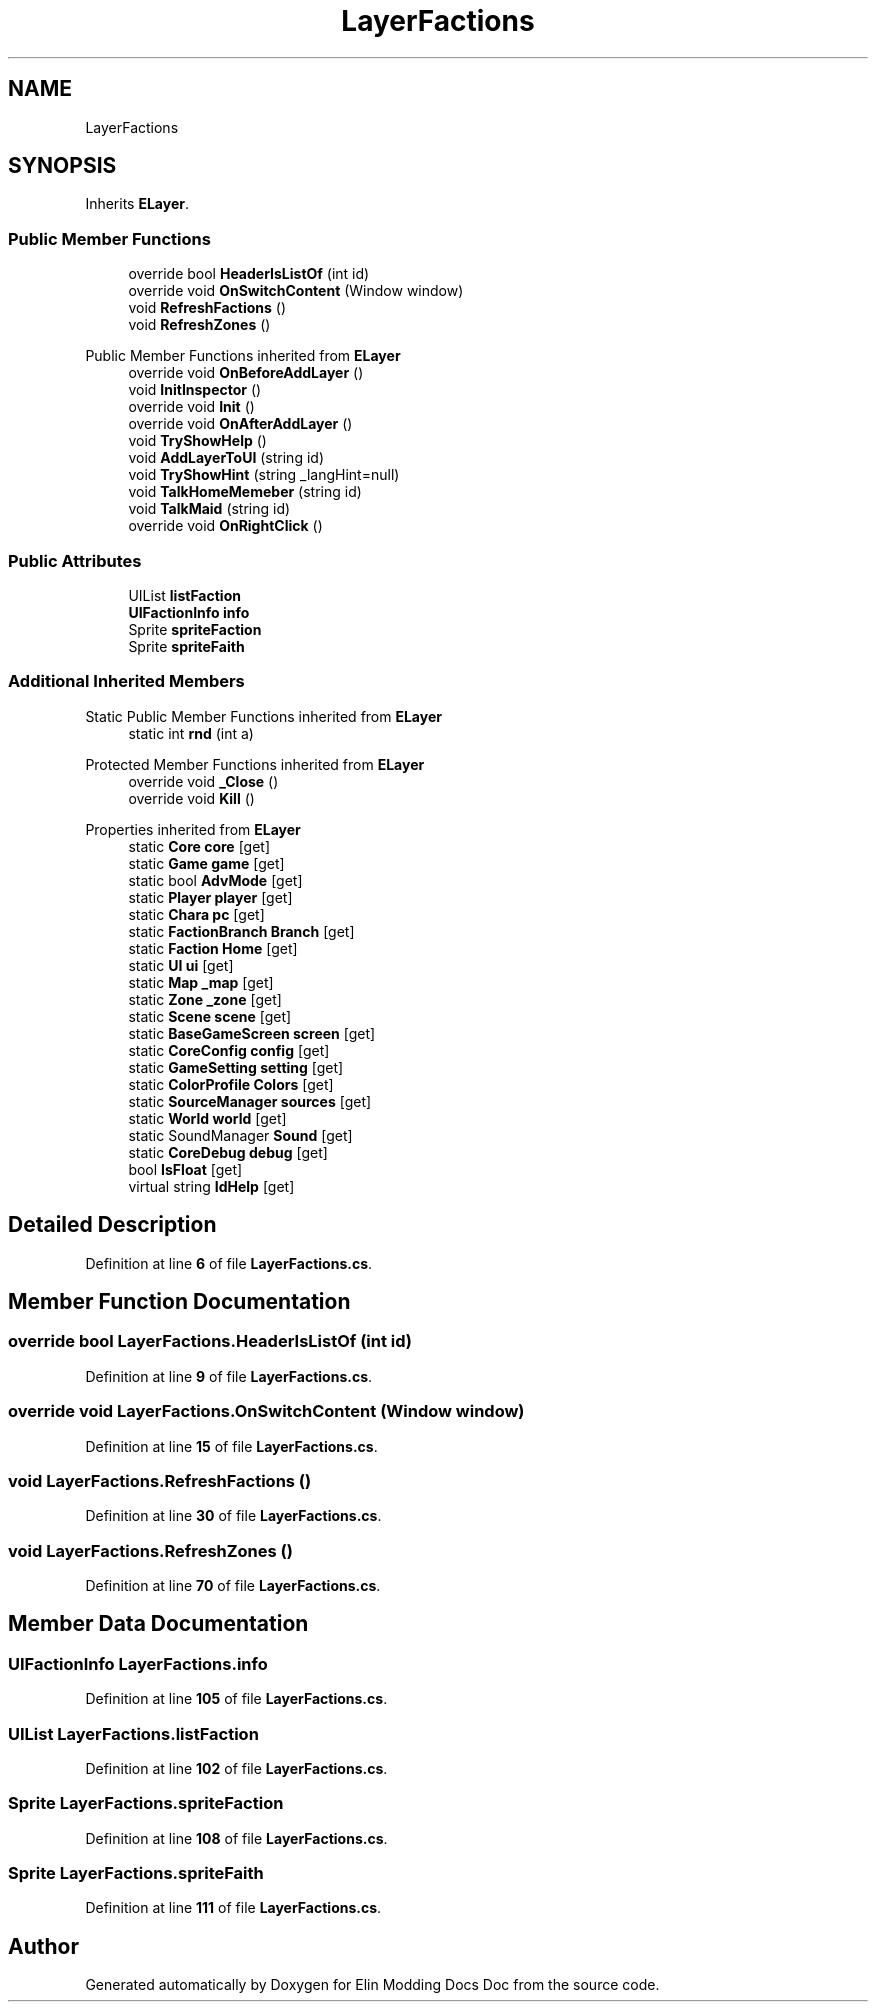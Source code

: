 .TH "LayerFactions" 3 "Elin Modding Docs Doc" \" -*- nroff -*-
.ad l
.nh
.SH NAME
LayerFactions
.SH SYNOPSIS
.br
.PP
.PP
Inherits \fBELayer\fP\&.
.SS "Public Member Functions"

.in +1c
.ti -1c
.RI "override bool \fBHeaderIsListOf\fP (int id)"
.br
.ti -1c
.RI "override void \fBOnSwitchContent\fP (Window window)"
.br
.ti -1c
.RI "void \fBRefreshFactions\fP ()"
.br
.ti -1c
.RI "void \fBRefreshZones\fP ()"
.br
.in -1c

Public Member Functions inherited from \fBELayer\fP
.in +1c
.ti -1c
.RI "override void \fBOnBeforeAddLayer\fP ()"
.br
.ti -1c
.RI "void \fBInitInspector\fP ()"
.br
.ti -1c
.RI "override void \fBInit\fP ()"
.br
.ti -1c
.RI "override void \fBOnAfterAddLayer\fP ()"
.br
.ti -1c
.RI "void \fBTryShowHelp\fP ()"
.br
.ti -1c
.RI "void \fBAddLayerToUI\fP (string id)"
.br
.ti -1c
.RI "void \fBTryShowHint\fP (string _langHint=null)"
.br
.ti -1c
.RI "void \fBTalkHomeMemeber\fP (string id)"
.br
.ti -1c
.RI "void \fBTalkMaid\fP (string id)"
.br
.ti -1c
.RI "override void \fBOnRightClick\fP ()"
.br
.in -1c
.SS "Public Attributes"

.in +1c
.ti -1c
.RI "UIList \fBlistFaction\fP"
.br
.ti -1c
.RI "\fBUIFactionInfo\fP \fBinfo\fP"
.br
.ti -1c
.RI "Sprite \fBspriteFaction\fP"
.br
.ti -1c
.RI "Sprite \fBspriteFaith\fP"
.br
.in -1c
.SS "Additional Inherited Members"


Static Public Member Functions inherited from \fBELayer\fP
.in +1c
.ti -1c
.RI "static int \fBrnd\fP (int a)"
.br
.in -1c

Protected Member Functions inherited from \fBELayer\fP
.in +1c
.ti -1c
.RI "override void \fB_Close\fP ()"
.br
.ti -1c
.RI "override void \fBKill\fP ()"
.br
.in -1c

Properties inherited from \fBELayer\fP
.in +1c
.ti -1c
.RI "static \fBCore\fP \fBcore\fP\fR [get]\fP"
.br
.ti -1c
.RI "static \fBGame\fP \fBgame\fP\fR [get]\fP"
.br
.ti -1c
.RI "static bool \fBAdvMode\fP\fR [get]\fP"
.br
.ti -1c
.RI "static \fBPlayer\fP \fBplayer\fP\fR [get]\fP"
.br
.ti -1c
.RI "static \fBChara\fP \fBpc\fP\fR [get]\fP"
.br
.ti -1c
.RI "static \fBFactionBranch\fP \fBBranch\fP\fR [get]\fP"
.br
.ti -1c
.RI "static \fBFaction\fP \fBHome\fP\fR [get]\fP"
.br
.ti -1c
.RI "static \fBUI\fP \fBui\fP\fR [get]\fP"
.br
.ti -1c
.RI "static \fBMap\fP \fB_map\fP\fR [get]\fP"
.br
.ti -1c
.RI "static \fBZone\fP \fB_zone\fP\fR [get]\fP"
.br
.ti -1c
.RI "static \fBScene\fP \fBscene\fP\fR [get]\fP"
.br
.ti -1c
.RI "static \fBBaseGameScreen\fP \fBscreen\fP\fR [get]\fP"
.br
.ti -1c
.RI "static \fBCoreConfig\fP \fBconfig\fP\fR [get]\fP"
.br
.ti -1c
.RI "static \fBGameSetting\fP \fBsetting\fP\fR [get]\fP"
.br
.ti -1c
.RI "static \fBColorProfile\fP \fBColors\fP\fR [get]\fP"
.br
.ti -1c
.RI "static \fBSourceManager\fP \fBsources\fP\fR [get]\fP"
.br
.ti -1c
.RI "static \fBWorld\fP \fBworld\fP\fR [get]\fP"
.br
.ti -1c
.RI "static SoundManager \fBSound\fP\fR [get]\fP"
.br
.ti -1c
.RI "static \fBCoreDebug\fP \fBdebug\fP\fR [get]\fP"
.br
.ti -1c
.RI "bool \fBIsFloat\fP\fR [get]\fP"
.br
.ti -1c
.RI "virtual string \fBIdHelp\fP\fR [get]\fP"
.br
.in -1c
.SH "Detailed Description"
.PP 
Definition at line \fB6\fP of file \fBLayerFactions\&.cs\fP\&.
.SH "Member Function Documentation"
.PP 
.SS "override bool LayerFactions\&.HeaderIsListOf (int id)"

.PP
Definition at line \fB9\fP of file \fBLayerFactions\&.cs\fP\&.
.SS "override void LayerFactions\&.OnSwitchContent (Window window)"

.PP
Definition at line \fB15\fP of file \fBLayerFactions\&.cs\fP\&.
.SS "void LayerFactions\&.RefreshFactions ()"

.PP
Definition at line \fB30\fP of file \fBLayerFactions\&.cs\fP\&.
.SS "void LayerFactions\&.RefreshZones ()"

.PP
Definition at line \fB70\fP of file \fBLayerFactions\&.cs\fP\&.
.SH "Member Data Documentation"
.PP 
.SS "\fBUIFactionInfo\fP LayerFactions\&.info"

.PP
Definition at line \fB105\fP of file \fBLayerFactions\&.cs\fP\&.
.SS "UIList LayerFactions\&.listFaction"

.PP
Definition at line \fB102\fP of file \fBLayerFactions\&.cs\fP\&.
.SS "Sprite LayerFactions\&.spriteFaction"

.PP
Definition at line \fB108\fP of file \fBLayerFactions\&.cs\fP\&.
.SS "Sprite LayerFactions\&.spriteFaith"

.PP
Definition at line \fB111\fP of file \fBLayerFactions\&.cs\fP\&.

.SH "Author"
.PP 
Generated automatically by Doxygen for Elin Modding Docs Doc from the source code\&.
